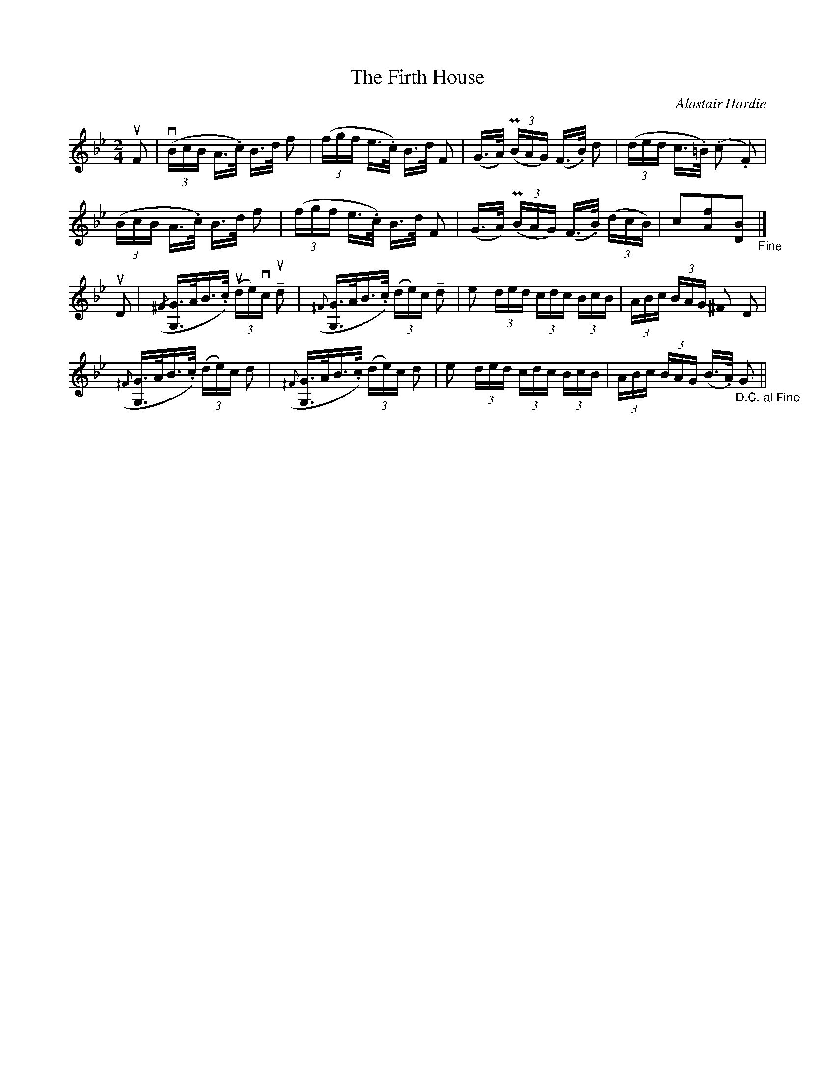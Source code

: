 X:50
T:Firth House, The
C:Alastair Hardie
B:Caledonian Companion
R:Hornpipe
M:2/4
%%printtempo 0
Q:90
U:M=!tenuto!
K:Bb
uF2|\
((3vBcB A>.c) B>d f2|((3fgf e>.c) B>d F2|(G>A) ((3PBAG) (F>.B) d2|((3ded c>.=B) (.c2 .F2)|
((3BcB A>.c) B>d f2|((3fgf e>.c) B>d F2|(G>A) ((3PBAG) (F>.B) ((3dcB) | c2[f2A2][B2D2] "_Fine"|]
uD2|\
({/^F}[GG,]>AB>.c) ((3ude)vc uMd2|({^/F}[GG,]>AB>.c) ((3de)c Md2|e2 (3ded (3cdc (3BcB| (3ABc (3BAG ^F2 D2|
({^/F}[GG,]>AB>.c) ((3de)c d2|({^/F}[GG,]>AB>.c) ((3de)c d2|e2 (3ded (3cdc (3BcB| (3ABc (3BAG (B>.A) "_D.C. al Fine" G2||
